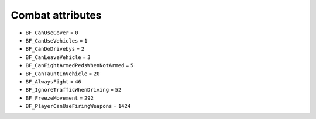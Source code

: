 Combat attributes
======================

* ``BF_CanUseCover`` = ``0``
* ``BF_CanUseVehicles`` = ``1``
* ``BF_CanDoDrivebys`` = ``2``
* ``BF_CanLeaveVehicle`` = ``3``
* ``BF_CanFightArmedPedsWhenNotArmed`` = ``5``
* ``BF_CanTauntInVehicle`` = ``20``
* ``BF_AlwaysFight`` = ``46``
* ``BF_IgnoreTrafficWhenDriving`` = ``52``
* ``BF_FreezeMovement`` = ``292``
* ``BF_PlayerCanUseFiringWeapons`` = ``1424``